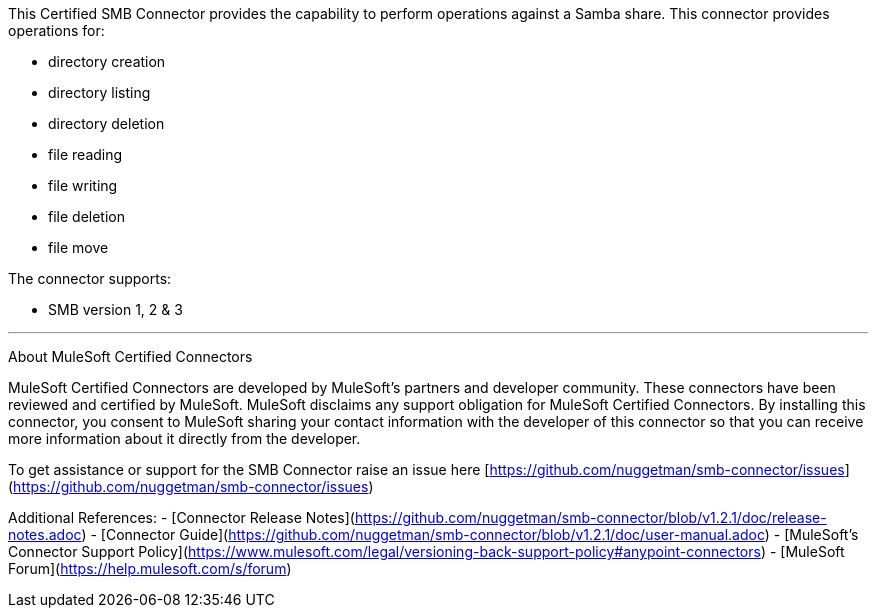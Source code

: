 This Certified SMB Connector provides the capability to perform operations against a Samba share. This connector provides operations for:

- directory creation
- directory listing
- directory deletion
- file reading
- file writing
- file deletion
- file move

The connector supports:

- SMB version 1, 2 & 3

---

About MuleSoft Certified Connectors

MuleSoft Certified Connectors are developed by MuleSoft's partners and developer community. These connectors have been reviewed and certified by MuleSoft. MuleSoft disclaims any support obligation for MuleSoft Certified Connectors. By installing this connector, you consent to MuleSoft sharing your contact information with the developer of this connector so that you can receive more information about it directly from the developer.

To get assistance or support for the SMB Connector raise an issue here [https://github.com/nuggetman/smb-connector/issues](https://github.com/nuggetman/smb-connector/issues)

Additional References:
- [Connector Release Notes](https://github.com/nuggetman/smb-connector/blob/v1.2.1/doc/release-notes.adoc)
- [Connector Guide](https://github.com/nuggetman/smb-connector/blob/v1.2.1/doc/user-manual.adoc)
- [MuleSoft's Connector Support Policy](https://www.mulesoft.com/legal/versioning-back-support-policy#anypoint-connectors)
- [MuleSoft Forum](https://help.mulesoft.com/s/forum)
